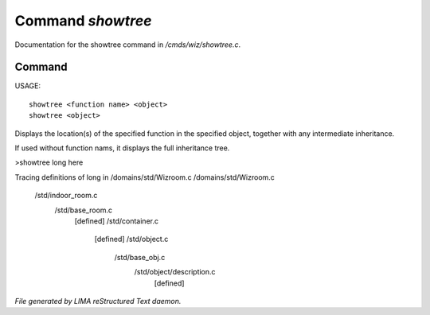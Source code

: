*******************
Command *showtree*
*******************

Documentation for the showtree command in */cmds/wiz/showtree.c*.

Command
=======

USAGE::

	showtree <function name> <object>
	showtree <object>

Displays the location(s) of the specified function in the specified
object, together with any intermediate inheritance.

If used without function nams, it displays the full inheritance tree.

>showtree long here

Tracing definitions of long in /domains/std/Wizroom.c
/domains/std/Wizroom.c
  /std/indoor_room.c
    /std/base_room.c
      [defined]
      /std/container.c
        [defined]
        /std/object.c
          /std/base_obj.c
            /std/object/description.c
              [defined]



*File generated by LIMA reStructured Text daemon.*
